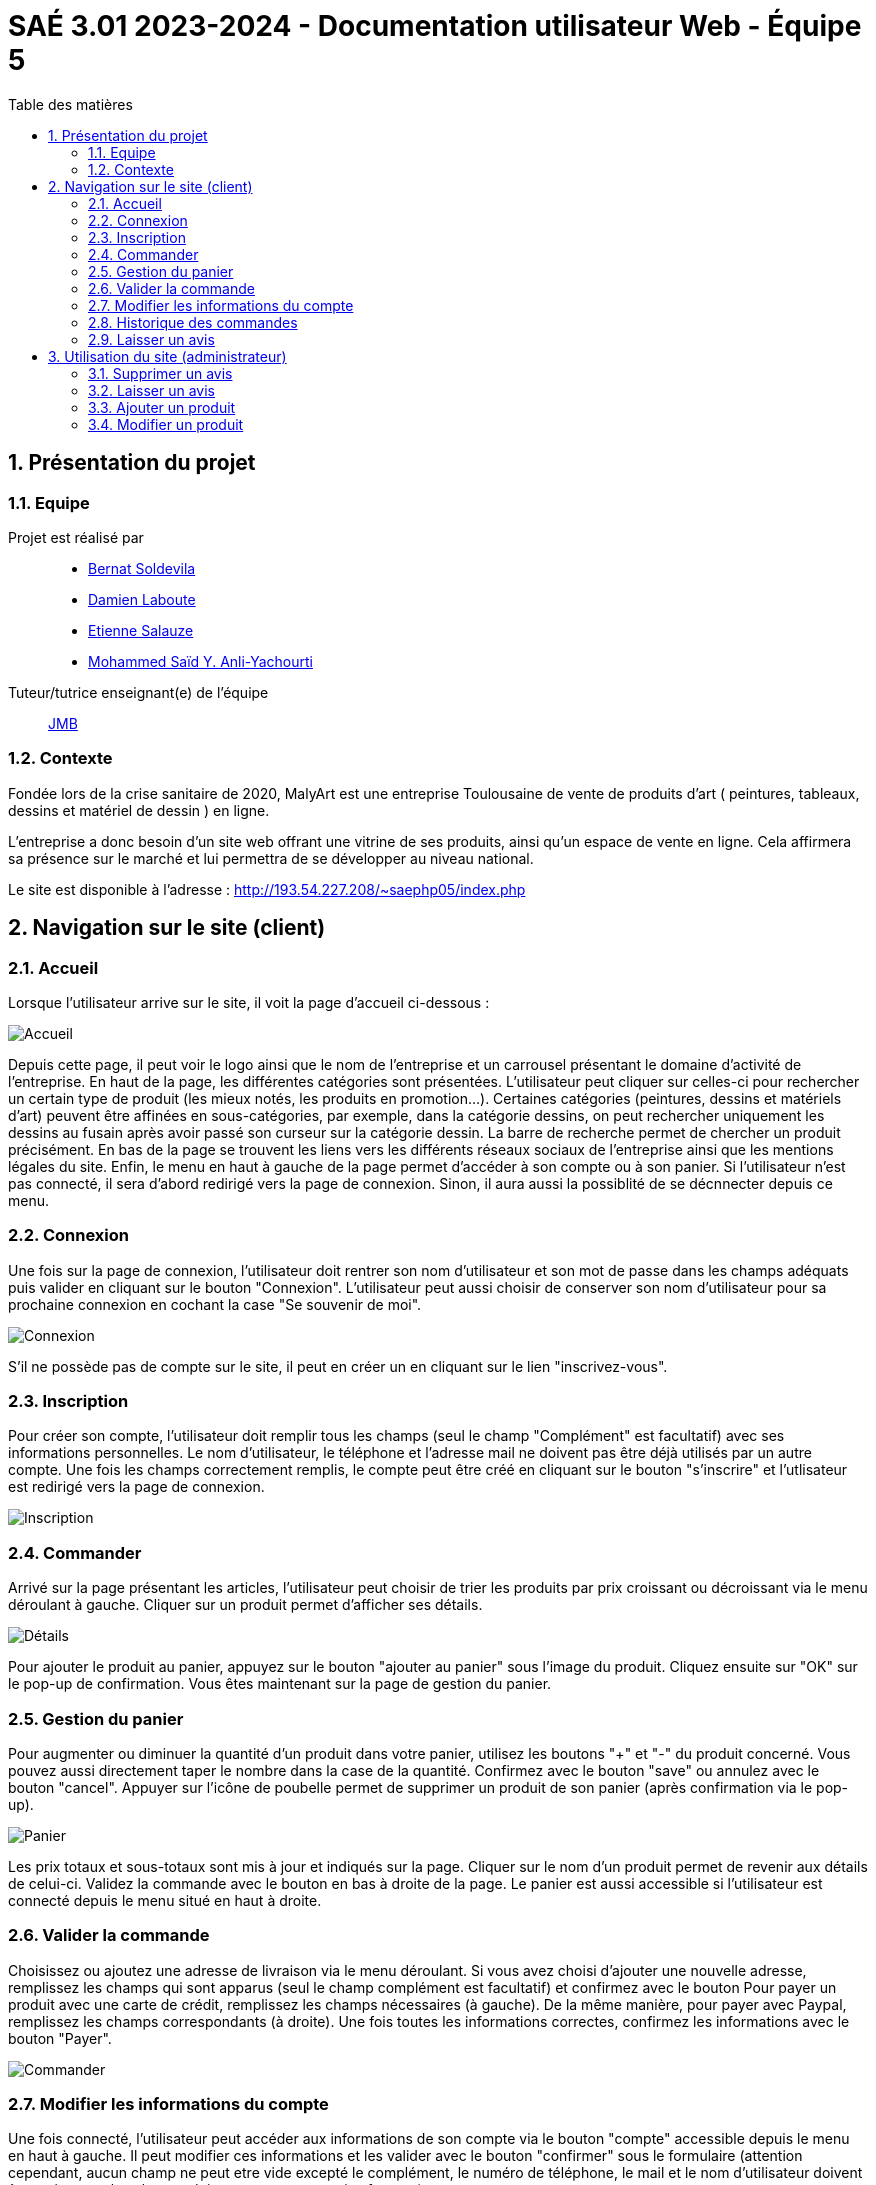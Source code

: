 = SAÉ 3.01 2023-2024 - Documentation utilisateur Web - Équipe 5
:toc:
:toc-title: Table des matières
:sectnums: 
:sectnumlevels: 4

== Présentation du projet
=== Equipe

Projet est réalisé par::

- https://github.com/BernatSR[Bernat Soldevila]
- https://github.com/DamienZoldyck[Damien Laboute]
- https://github.com/EtienneSalauze[Etienne Salauze]
- https://github.com/YashLeBg[Mohammed Saïd Y. Anli-Yachourti]

Tuteur/tutrice enseignant(e) de l'équipe:: mailto:jean-michel.bruel@univ-tlse2.fr[JMB]

=== Contexte
Fondée lors de la crise sanitaire de 2020, MalyArt est une entreprise Toulousaine de vente de produits d'art ( peintures, tableaux, dessins et matériel de dessin ) en ligne. 

L'entreprise a donc besoin d'un site web offrant une vitrine de ses produits, ainsi qu'un espace de vente en ligne. Cela affirmera sa présence sur le marché et lui permettra de se développer au niveau national.

Le site est disponible à l'adresse : http://193.54.227.208/~saephp05/index.php 

== Navigation sur le site (client)

=== Accueil 

Lorsque l'utilisateur arrive sur le site, il voit la page d'accueil ci-dessous :

image::accueil.PNG[Accueil]

Depuis cette page, il peut voir le logo ainsi que le nom de l'entreprise et un carrousel présentant le domaine d'activité de l'entreprise.
En haut de la page, les différentes catégories sont présentées. L'utilisateur peut cliquer sur celles-ci pour rechercher un certain type de produit (les mieux notés, les produits en promotion...). Certaines catégories (peintures, dessins et matériels d'art) peuvent être affinées en sous-catégories, par exemple, dans la catégorie dessins, on peut rechercher uniquement les dessins au fusain après avoir passé son curseur sur la catégorie dessin. La barre de recherche permet de chercher un produit précisément.
En bas de la page se trouvent les liens vers les différents réseaux sociaux de l'entreprise ainsi que les mentions légales du site.
Enfin, le menu en haut à gauche de la page permet d'accéder à son compte ou à son panier. Si l'utilisateur n'est pas connecté, il sera d'abord redirigé vers la page de connexion. Sinon, il aura aussi la possiblité de se décnnecter depuis ce menu.

=== Connexion

Une fois sur la page de connexion, l'utilisateur doit rentrer son nom d'utilisateur et son mot de passe dans les champs adéquats puis valider en cliquant sur le bouton "Connexion". L'utilisateur peut aussi choisir de conserver son nom d'utilisateur pour sa prochaine connexion en cochant la case "Se souvenir de moi". 

image::connexion.PNG[Connexion]

S'il ne possède pas de compte sur le site, il peut en créer un en cliquant sur le lien "inscrivez-vous". 

=== Inscription

Pour créer son compte, l'utilisateur doit remplir tous les champs (seul le champ "Complément" est facultatif) avec ses informations personnelles. Le nom d'utilisateur, le téléphone et l'adresse mail ne doivent pas être déjà utilisés par un autre compte. Une fois les champs correctement remplis, le compte peut être créé en cliquant sur le bouton "s'inscrire" et l'utlisateur est redirigé vers la page de connexion.

image::inscription.PNG[Inscription]

=== Commander

Arrivé sur la page présentant les articles, l'utilisateur peut choisir de trier les produits par prix croissant ou décroissant via le menu déroulant à gauche. 
Cliquer sur un produit permet d'afficher ses détails. 

image::details.PNG[Détails]

Pour ajouter le produit au panier, appuyez sur le bouton "ajouter au panier" sous l'image du produit. Cliquez ensuite sur "OK" sur le pop-up de confirmation. Vous êtes maintenant sur la page de gestion du panier.

=== Gestion du panier

Pour augmenter ou diminuer la quantité d'un produit dans votre panier, utilisez les boutons "+" et "-" du produit concerné. Vous pouvez aussi directement taper le nombre dans la case de la quantité. Confirmez avec le bouton "save" ou annulez avec le bouton "cancel". Appuyer sur l'icône de poubelle permet de supprimer un produit de son panier (après confirmation via le pop-up). 

image::panier.PNG[Panier]

Les prix totaux et sous-totaux sont mis à jour et indiqués sur la page.
Cliquer sur le nom d'un produit permet de revenir aux détails de celui-ci.
Validez la commande avec le bouton en bas à droite de la page.
Le panier est aussi accessible si l'utilisateur est connecté depuis le menu situé en haut à droite. 

=== Valider la commande

Choisissez ou ajoutez une adresse de livraison via le menu déroulant. Si vous avez choisi d'ajouter une nouvelle adresse, remplissez les champs qui sont apparus (seul le champ complément est facultatif) et confirmez avec le bouton  
Pour payer un produit avec une carte de crédit, remplissez les champs nécessaires (à gauche). De la même manière, pour payer avec Paypal, remplissez les champs correspondants (à droite). Une fois toutes les informations correctes, confirmez les informations avec le bouton "Payer".

image::commander.PNG[Commander]

=== Modifier les informations du compte

Une fois connecté, l'utilisateur peut accéder aux informations de son compte via le bouton "compte" accessible depuis le menu en haut à gauche.
Il peut modifier ces informations et les valider avec le bouton "confirmer" sous le formulaire (attention cependant, aucun champ ne peut etre vide excepté le complément, le numéro de téléphone, le mail et le nom d'utilisateur doivent être uniques et les champs doivent respecter certains formats).

image::modifier.PNG[Modifier]

=== Historique des commandes

Sous les informations de son compte, le client peut visualiser son historique des commandes. Il peut voir : le numéro identifiant sa commande, la date de commande ainsi que son statut. 

image::historique.PNG[Historique]

=== Laisser un avis

Une fois qu'un client a acheté un produit sur le site, il peut laisser un avis sur celui-ci. L'avis est accompagné d'une note de 1 à 5 étoiles et le client peut aussi ajouter une photo à son avis.

image::avis.PNG[Avis]

== Utilisation du site (administrateur)

=== Supprimer un avis

image::supprimer.PNG[Supprimer]

=== Laisser un avis

De la même facon que les autres utilisateurs, l'administrateur peut laisser un avis sous un produit pour répondre aux clients.

=== Ajouter un produit

Pour ajouter un nouvel article sur le site, l'administrateur choisit le type de produit qu'il veut ajouter (produit simple, composition ou produit d'une composition) via le bouton correspondant. Il remplit ensuite les champs et choisit la bonne catégorie de produit et une image. Cliquer sur "ajouter" valide l'ajout.

image::ajouter.PNG[Ajouter]

=== Modifier un produit

Un administrateur du site peut modifier les informations d'un produit en cliquant sur le bouton "modifier l'article". Ensuite, il peut remplacer les champs qu'il souhaite modifier ou changer l'image. Cliquer sur "modifier" confirme les changements. 

image::modifier.PNG[Modifier]






